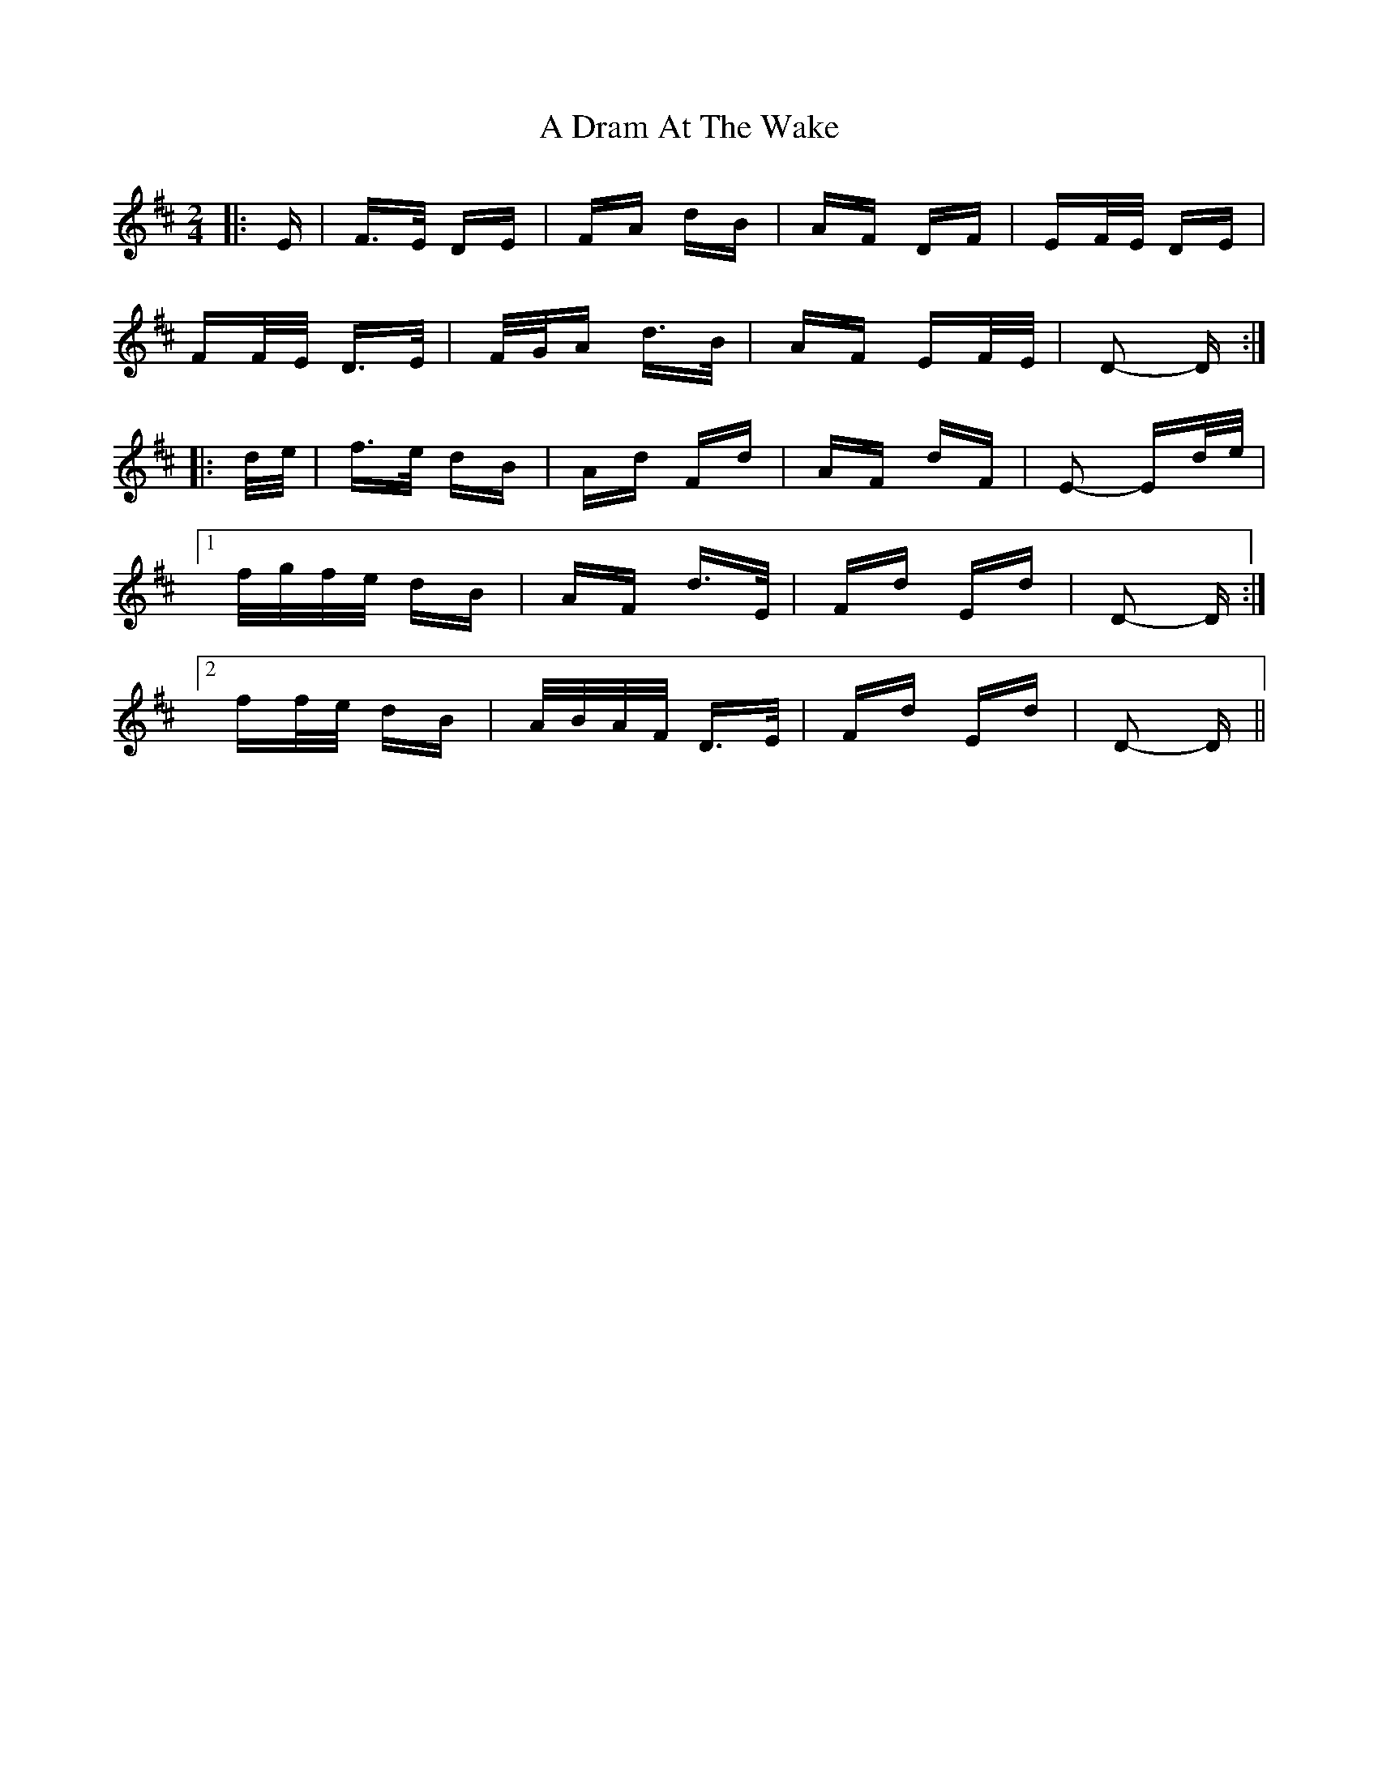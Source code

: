 X: 166
T: A Dram At The Wake
R: polka
M: 2/4
K: Dmajor
|:E|F>E DE|FA dB|AF DF|EF/E/ DE|
FF/E/ D>E|F/G/A d>B|AF EF/E/|D2- D:|
|:d/e/|f>e dB|Ad Fd|AF dF|E2- Ed/e/|
[1 f/g/f/e/ dB|AF d>E|Fd Ed|D2- D:|
[2 ff/e/ dB|A/B/A/F/ D>E|Fd Ed|D2- D||

